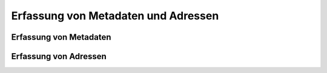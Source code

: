 Erfassung von Metadaten und Adressen
====================================

Erfassung von Metadaten
-----------------------

Erfassung von Adressen
----------------------

